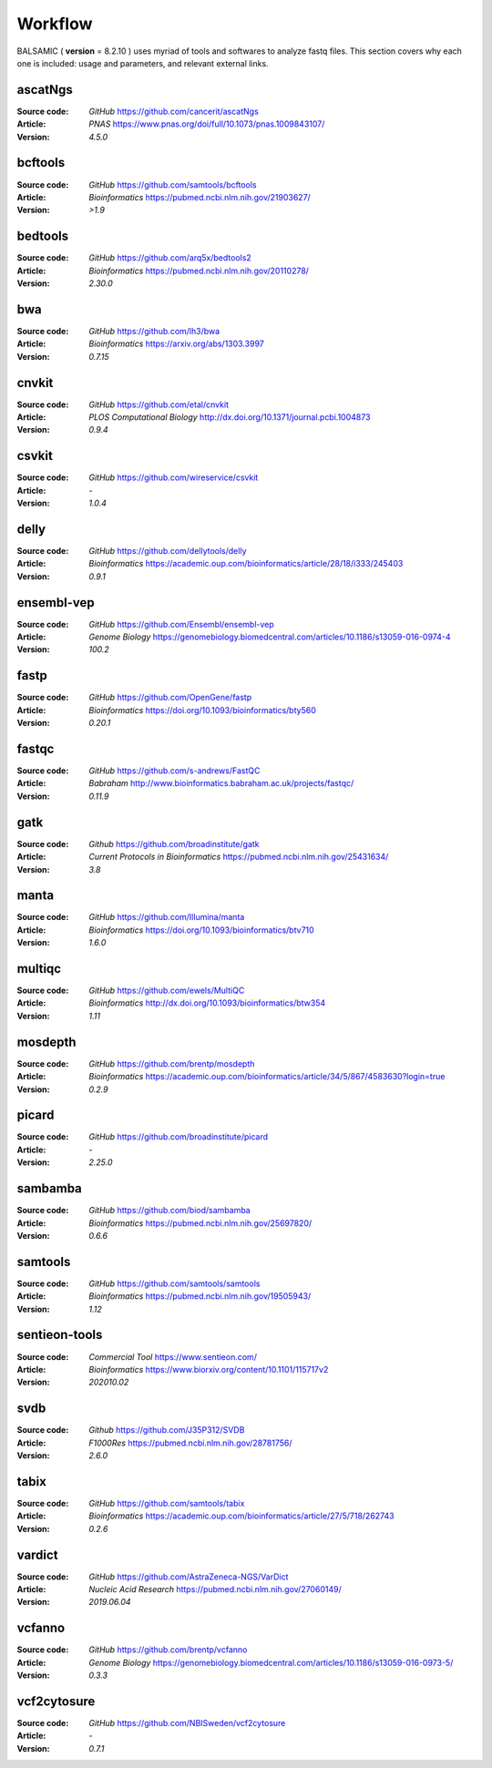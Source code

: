 ========
Workflow
========

BALSAMIC ( **version** = 8.2.10 ) uses myriad of tools and softwares to analyze fastq files. This section covers why each
one is included: usage and parameters, and relevant external links.


ascatNgs
~~~~~~~~
:Source code: `GitHub` `<https://github.com/cancerit/ascatNgs>`_
:Article: `PNAS` `<https://www.pnas.org/doi/full/10.1073/pnas.1009843107/>`_
:Version: `4.5.0`

bcftools
~~~~~~~~
:Source code: `GitHub` `<https://github.com/samtools/bcftools>`_
:Article: `Bioinformatics` `<https://pubmed.ncbi.nlm.nih.gov/21903627/>`_
:Version: `>1.9`

bedtools
~~~~~~~~
:Source code: `GitHub` `<https://github.com/arq5x/bedtools2>`_
:Article: `Bioinformatics` `<https://pubmed.ncbi.nlm.nih.gov/20110278/>`_
:Version: `2.30.0`

bwa
~~~
:Source code: `GitHub` `<https://github.com/lh3/bwa>`_
:Article: `Bioinformatics` `<https://arxiv.org/abs/1303.3997>`_
:Version: `0.7.15`

cnvkit
~~~~~~
:Source code: `GitHub` `<https://github.com/etal/cnvkit>`_
:Article: `PLOS Computational Biology` `<http://dx.doi.org/10.1371/journal.pcbi.1004873>`_
:Version: `0.9.4`

csvkit
~~~~~~
:Source code: `GitHub` `<https://github.com/wireservice/csvkit>`_
:Article: `-`
:Version: `1.0.4`

delly
~~~~~~~
:Source code: `GitHub` `<https://github.com/dellytools/delly>`_
:Article: `Bioinformatics` `<https://academic.oup.com/bioinformatics/article/28/18/i333/245403>`_
:Version: `0.9.1`

ensembl-vep
~~~~~~~~~~~
:Source code: `GitHub` `<https://github.com/Ensembl/ensembl-vep>`_
:Article: `Genome Biology` `<https://genomebiology.biomedcentral.com/articles/10.1186/s13059-016-0974-4>`_
:Version: `100.2`

fastp
~~~~~
:Source code: `GitHub` `<https://github.com/OpenGene/fastp>`_
:Article: `Bioinformatics` `<https://doi.org/10.1093/bioinformatics/bty560>`_
:Version: `0.20.1`

fastqc
~~~~~~
:Source code: `GitHub` `<https://github.com/s-andrews/FastQC>`_
:Article: `Babraham` `<http://www.bioinformatics.babraham.ac.uk/projects/fastqc/>`_
:Version: `0.11.9`

gatk
~~~~
:Source code: `Github` `<https://github.com/broadinstitute/gatk>`_
:Article: `Current Protocols in Bioinformatics` `<https://pubmed.ncbi.nlm.nih.gov/25431634/>`_
:Version: `3.8`

manta
~~~~~
:Source code: `GitHub` `<https://github.com/Illumina/manta>`_
:Article: `Bioinformatics` `<https://doi.org/10.1093/bioinformatics/btv710>`_
:Version: `1.6.0`

multiqc
~~~~~~~
:Source code: `GitHub` `<https://github.com/ewels/MultiQC>`_
:Article: `Bioinformatics` `<http://dx.doi.org/10.1093/bioinformatics/btw354>`_
:Version: `1.11`

mosdepth
~~~~~~~~
:Source code: `GitHub` `<https://github.com/brentp/mosdepth>`_
:Article: `Bioinformatics` `<https://academic.oup.com/bioinformatics/article/34/5/867/4583630?login=true>`_
:Version: `0.2.9`

picard
~~~~~~
:Source code: `GitHub` `<https://github.com/broadinstitute/picard>`_
:Article: `-`
:Version: `2.25.0`

sambamba
~~~~~~~~
:Source code: `GitHub` `<https://github.com/biod/sambamba>`_
:Article: `Bioinformatics` `<https://pubmed.ncbi.nlm.nih.gov/25697820/>`_
:Version: `0.6.6`

samtools
~~~~~~~~
:Source code: `GitHub` `<https://github.com/samtools/samtools>`_
:Article: `Bioinformatics` `<https://pubmed.ncbi.nlm.nih.gov/19505943/>`_
:Version: `1.12`

sentieon-tools
~~~~~~~~~~~~~~
:Source code: `Commercial Tool` `<https://www.sentieon.com/>`_
:Article: `Bioinformatics` `<https://www.biorxiv.org/content/10.1101/115717v2>`_
:Version: `202010.02`

svdb
~~~~
:Source code: `Github` `<https://github.com/J35P312/SVDB>`_
:Article: `F1000Res` `<https://pubmed.ncbi.nlm.nih.gov/28781756/>`_
:Version: `2.6.0`

tabix
~~~~~
:Source code: `GitHub` `<https://github.com/samtools/tabix>`_
:Article: `Bioinformatics` `<https://academic.oup.com/bioinformatics/article/27/5/718/262743>`_
:Version: `0.2.6`

vardict
~~~~~~~
:Source code: `GitHub` `<https://github.com/AstraZeneca-NGS/VarDict>`_
:Article: `Nucleic Acid Research` `<https://pubmed.ncbi.nlm.nih.gov/27060149/>`_
:Version: `2019.06.04`

vcfanno
~~~~~~~
:Source code: `GitHub` `<https://github.com/brentp/vcfanno>`_
:Article: `Genome Biology` `<https://genomebiology.biomedcentral.com/articles/10.1186/s13059-016-0973-5/>`_
:Version: `0.3.3`

vcf2cytosure
~~~~~~~~~~~~~
:Source code: `GitHub` `<https://github.com/NBISweden/vcf2cytosure>`_
:Article: `-`
:Version: `0.7.1`